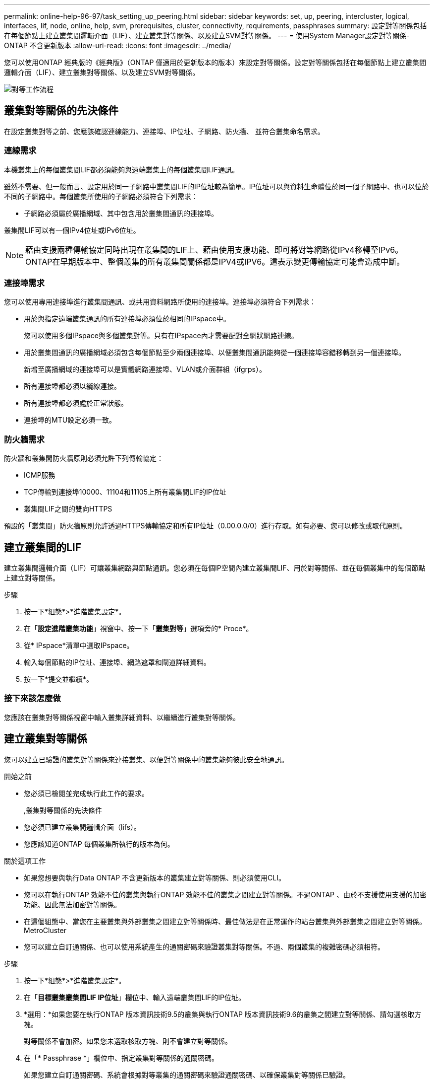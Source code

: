 ---
permalink: online-help-96-97/task_setting_up_peering.html 
sidebar: sidebar 
keywords: set, up, peering, intercluster, logical, interfaces, lif, node, online, help, svm, prerequisites, cluster, connectivity, requirements, passphrases 
summary: 設定對等關係包括在每個節點上建立叢集間邏輯介面（LIF）、建立叢集對等關係、以及建立SVM對等關係。 
---
= 使用System Manager設定對等關係- ONTAP 不含更新版本
:allow-uri-read: 
:icons: font
:imagesdir: ../media/


[role="lead"]
您可以使用ONTAP 經典版的《經典版》（ONTAP 僅適用於更新版本的版本）來設定對等關係。設定對等關係包括在每個節點上建立叢集間邏輯介面（LIF）、建立叢集對等關係、以及建立SVM對等關係。

image::../media/peering_workflow.gif[對等工作流程]



== 叢集對等關係的先決條件

在設定叢集對等之前、您應該確認連線能力、連接埠、IP位址、子網路、防火牆、 並符合叢集命名需求。



=== 連線需求

本機叢集上的每個叢集間LIF都必須能夠與遠端叢集上的每個叢集間LIF通訊。

雖然不需要、但一般而言、設定用於同一子網路中叢集間LIF的IP位址較為簡單。IP位址可以與資料生命體位於同一個子網路中、也可以位於不同的子網路中。每個叢集所使用的子網路必須符合下列需求：

* 子網路必須屬於廣播網域、其中包含用於叢集間通訊的連接埠。


叢集間LIF可以有一個IPv4位址或IPv6位址。

[NOTE]
====
藉由支援兩種傳輸協定同時出現在叢集間的LIF上、藉由使用支援功能、即可將對等網路從IPv4移轉至IPv6。ONTAP在早期版本中、整個叢集的所有叢集間關係都是IPV4或IPV6。這表示變更傳輸協定可能會造成中斷。

====


=== 連接埠需求

您可以使用專用連接埠進行叢集間通訊、或共用資料網路所使用的連接埠。連接埠必須符合下列需求：

* 用於與指定遠端叢集通訊的所有連接埠必須位於相同的IPspace中。
+
您可以使用多個IPspace與多個叢集對等。只有在IPspace內才需要配對全網狀網路連線。

* 用於叢集間通訊的廣播網域必須包含每個節點至少兩個連接埠、以便叢集間通訊能夠從一個連接埠容錯移轉到另一個連接埠。
+
新增至廣播網域的連接埠可以是實體網路連接埠、VLAN或介面群組（ifgrps）。

* 所有連接埠都必須以纜線連接。
* 所有連接埠都必須處於正常狀態。
* 連接埠的MTU設定必須一致。




=== 防火牆需求

防火牆和叢集間防火牆原則必須允許下列傳輸協定：

* ICMP服務
* TCP傳輸到連接埠10000、11104和11105上所有叢集間LIF的IP位址
* 叢集間LIF之間的雙向HTTPS


預設的「叢集間」防火牆原則允許透過HTTPS傳輸協定和所有IP位址（0.00.0.0/0）進行存取。如有必要、您可以修改或取代原則。



== 建立叢集間的LIF

建立叢集間邏輯介面（LIF）可讓叢集網路與節點通訊。您必須在每個IP空間內建立叢集間LIF、用於對等關係、並在每個叢集中的每個節點上建立對等關係。

.步驟
. 按一下*組態*>*進階叢集設定*。
. 在「*設定進階叢集功能*」視窗中、按一下「*叢集對等*」選項旁的* Proce*。
. 從* IPspace*清單中選取IPspace。
. 輸入每個節點的IP位址、連接埠、網路遮罩和閘道詳細資料。
. 按一下*提交並繼續*。




=== 接下來該怎麼做

您應該在叢集對等關係視窗中輸入叢集詳細資料、以繼續進行叢集對等關係。



== 建立叢集對等關係

您可以建立已驗證的叢集對等關係來連接叢集、以便對等關係中的叢集能夠彼此安全地通訊。

.開始之前
* 您必須已檢閱並完成執行此工作的要求。
+
,叢集對等關係的先決條件

* 您必須已建立叢集間邏輯介面（lifs）。
* 您應該知道ONTAP 每個叢集所執行的版本為何。


.關於這項工作
* 如果您想要與執行Data ONTAP 不含更新版本的叢集建立對等關係、則必須使用CLI。
* 您可以在執行ONTAP 效能不佳的叢集與執行ONTAP 效能不佳的叢集之間建立對等關係。不過ONTAP 、由於不支援使用支援的加密功能、因此無法加密對等關係。
* 在這個組態中、當您在主要叢集與外部叢集之間建立對等關係時、最佳做法是在正常運作的站台叢集與外部叢集之間建立對等關係。MetroCluster
* 您可以建立自訂通關係、也可以使用系統產生的通關密碼來驗證叢集對等關係。不過、兩個叢集的複雜密碼必須相符。


.步驟
. 按一下*組態*>*進階叢集設定*。
. 在「*目標叢集叢集間LIF IP位址*」欄位中、輸入遠端叢集間LIF的IP位址。
. *選用：*如果您要在執行ONTAP 版本資訊技術9.5的叢集與執行ONTAP 版本資訊技術9.6的叢集之間建立對等關係、請勾選核取方塊。
+
對等關係不會加密。如果您未選取核取方塊、則不會建立對等關係。

. 在「* Passphrase *」欄位中、指定叢集對等關係的通關密碼。
+
如果您建立自訂通關密碼、系統會根據對等叢集的通關密碼來驗證通關密碼、以確保叢集對等關係已驗證。

+
如果本機叢集和遠端叢集的名稱相同、而且您使用的是自訂通關密碼、則會為遠端叢集建立別名。

. *選用：*若要從遠端叢集產生通關密碼、請輸入遠端叢集的管理IP位址。
. 啟動叢集對等。
+
|===
| 如果您想要... | 執行此動作... 


 a| 
從啟動器叢集啟動叢集對等
 a| 
按一下*啟動叢集對等關係*。



 a| 
從遠端叢集啟動叢集對等（若已建立自訂通關密碼、則適用）
 a| 
.. 輸入遠端叢集的管理IP位址。
.. 按一下*管理URL*連結即可存取遠端叢集。
.. 按一下「*建立叢集對等關係*」。
.. 指定啟動器叢集的叢集間LIF IP位址和通關密碼。
.. 按一下*啟動對等關係*。
.. 存取啟動器叢集、然後按一下*驗證對等*。


|===




=== 接下來該怎麼做

您應該在SVM對等窗口中指定SVM詳細資料、以繼續對等程序。



== 建立SVM對等端點

SVM對等關係可讓您在兩個儲存虛擬機器（SVM）之間建立對等關係、以保護資料。

您必須在打算對等的SVM所在的叢集之間建立對等關係。

.關於這項工作
* 當您使用「*組態*>* SVM對等端點*」視窗建立SVM對等端點時、會列出您可以選取做為目標叢集的叢集。
* 如果目標SVM位於執行ONTAP S9.2或更早版本的系統叢集上、則無法使用System Manager接受SVM對等化。
+
[NOTE]
====
在此情況下、您可以使用命令列介面（CLI）來接受SVM對等化。

====


.步驟
. 選取啟動器SVM。
. 從允許的SVM清單中選取目標SVM。
. 在*輸入SVM*欄位中指定目標SVM的名稱。
+
[NOTE]
====
如果您已從*組態*>* SVM對等端點*視窗瀏覽、則應從已啟用的叢集清單中選取目標SVM。

====
. 啟動SVM對等關係。
+
|===
| 如果您想要... | 執行此動作... 


 a| 
從啟動器叢集啟動SVM對等
 a| 
按一下「初始化SVM對等化」。



 a| 
接受遠端叢集的SVM對等關係
 a| 
[NOTE]
====
適用於不允許的SVM

====
.. 指定遠端叢集的管理位址。
.. 按一下*管理URL*連結、即可存取遠端叢集的SVM對等視窗。
.. 在遠端叢集上、接受* Pending SVM Peer-*要求。
.. 存取啟動器叢集、然後按一下*驗證對等*。


|===
. 按一下 * 繼續 * 。




=== 接下來該怎麼做

您可以在「摘要」視窗中檢視叢集間的LIF、叢集對等關係及SVM對等關係。

使用System Manager建立對等關係時、預設加密狀態為「已啟用」。



== 什麼是複雜密碼

您可以使用通關密碼來授權對等處理要求。您可以使用自訂的通關密碼或系統產生的通關密碼來進行叢集對等處理。

* 您可以在遠端叢集上產生通關密碼。
* 通關密碼的長度下限為八個字元。
* 複雜密碼是根據IPspace產生的。
* 如果您使用系統產生的複雜密碼進行叢集對等、在啟動器叢集中輸入複雜密碼之後、系統會自動授權對等處理。
* 如果您使用自訂的複雜密碼進行叢集對等、則必須瀏覽至遠端叢集、才能完成對等程序。

